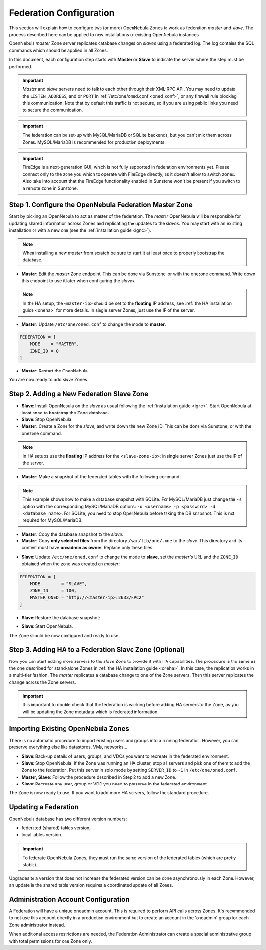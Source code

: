 .. _federationconfig:

================================================================================
Federation Configuration
================================================================================

This section will explain how to configure two (or more) OpenNebula Zones to work as federation *master* and *slave*. The process described here can be applied to new installations or existing OpenNebula instances.

OpenNebula *master* Zone server replicates database changes on *slaves* using a federated log. The log contains the SQL commands which should be applied in all Zones.

In this document, each configuration step starts with **Master** or **Slave** to indicate the server where the step must be performed.

.. important:: *Master* and *slave* servers need to talk to each other through their XML-RPC API. You may need to update the ``LISTEN_ADDRESS``, and or ``PORT`` in :ref:`/etc/one/oned.conf <oned_conf>`, or any firewall rule blocking this communication. Note that by default this traffic is not secure, so if you are using public links you need to secure the communication.

.. important:: The federation can be set-up with MySQL/MariaDB or SQLite backends, but you can't mix them across Zones. MySQL/MariaDB is recommended for production deployments.

.. important:: FireEdge is a next-generation GUI, which is not fully supported in federation environments yet. Please connect only to the zone you which to operate with FireEdge directly, as it doesn't allow to switch zones. Also take into account that the FireEdge functionality enabled in Sunstone won't be present if you switch to a remote zone in Sunstone.

Step 1. Configure the OpenNebula Federation Master Zone
================================================================================

Start by picking an OpenNebula to act as master of the federation. The *master* OpenNebula will be responsible for updating shared information across Zones and replicating the updates to the *slaves*. You may start with an existing installation or with a new one (see the :ref:`installation guide <ignc>`).

.. note:: When installing a new *master* from scratch be sure to start it at least once to properly bootstrap the database.

- **Master**: Edit the *master* Zone endpoint. This can be done via Sunstone, or with the onezone command. Write down this endpoint to use it later when configuring the *slaves*.

.. prompt:: bash $ auto

    $ onezone update 0
    ENDPOINT = http://<master-ip>:2633/RPC2

.. note:: In the HA setup, the ``<master-ip>`` should be set to the **floating** IP address, see :ref:`the HA installation guide <oneha>` for more details. In single server Zones, just use the IP of the server.

- **Master**: Update ``/etc/one/oned.conf`` to change the mode to **master**.

.. code-block:: bash

    FEDERATION = [
        MODE    = "MASTER",
        ZONE_ID = 0
    ]

- **Master**: Restart the OpenNebula.

You are now ready to add *slave* Zones.

Step 2. Adding a New Federation Slave Zone
================================================================================

- **Slave**: Install OpenNebula on the *slave* as usual following the :ref:`installation guide <ignc>`. Start OpenNebula at least once to bootstrap the Zone database.

- **Slave**: Stop OpenNebula.

- **Master**: Create a Zone for the *slave*, and write down the new Zone ID. This can be done via Sunstone, or with the onezone command.

.. prompt:: bash $ auto

    $ vim /tmp/zone.tmpl
    NAME     = slave-name
    ENDPOINT = http://<slave-zone-ip>:2633/RPC2

    $ onezone create /tmp/zone.tmpl
    ID: 100

    $ onezone list
       ID NAME
        0 OpenNebula
      100 slave-name

.. note:: In HA setups use the **floating** IP address for the ``<slave-zone-ip>``; in single server Zones just use the IP of the server.

- **Master**: Make a snapshot of the federated tables with the following command:

.. prompt:: bash $ auto

    $ onedb backup --federated -s /var/lib/one/one.db
    Sqlite database backup of federated tables stored in /var/lib/one/one.db_federated_2017-6-15_8:52:51.bck
    Use 'onedb restore' to restore the DB.

.. note:: This example shows how to make a database snapshot with SQLite. For MySQL/MariaDB just change the ``-s`` option with the corresponding MySQL/MariaDB options: ``-u <username> -p <password> -d <database_name>``. For SQLite, you need to stop OpenNebula before taking the DB snapshot. This is not required for MySQL/MariaDB.

- **Master**: Copy the database snapshot to the *slave*.

- **Master**: Copy **only selected files** from the directory ``/var/lib/one/.one`` to the *slave*. This directory and its content must have **oneadmin as owner**. Replace only these files:

.. prompt:: bash $ auto

    $ ls -1 /var/lib/one/.one
    ec2_auth
    one_auth
    oneflow_auth
    onegate_auth
    sunstone_auth

- **Slave**: Update ``/etc/one/oned.conf`` to change the mode to **slave**, set the *master's* URL and the ``ZONE_ID`` obtained when the zone was created on *master*:

.. code-block:: bash

    FEDERATION = [
        MODE        = "SLAVE",
        ZONE_ID     = 100,
        MASTER_ONED = "http://<master-ip>:2633/RPC2"
    ]

- **Slave**: Restore the database snapshot:

.. prompt:: bash $ auto

    $ onedb restore --federated -s /var/lib/one/one.db /var/lib/one/one.db_federated_2017-6-14_16:0:36.bck
    Sqlite database backup restored in one.db

- **Slave**: Start OpenNebula.

The Zone should be now configured and ready to use.

Step 3. Adding HA to a Federation Slave Zone (Optional)
================================================================================

Now you can start adding more servers to the *slave* Zone to provide it with HA capabilities. The procedure is the same as the one described for stand-alone Zones in :ref:`the HA installation guide <oneha>`. In this case, the replication works in a multi-tier fashion. The *master* replicates a database change to one of the Zone servers. Then this server replicates the change across the Zone servers.

.. important:: It is important to double check that the federation is working before adding HA servers to the Zone, as you will be updating the Zone metadata which is federated information.

Importing Existing OpenNebula Zones
================================================================================

There is no automatic procedure to import existing users and groups into a running federation. However, you can preserve everything else like datastores, VMs, networks...

- **Slave**: Back-up details of users, groups, and VDCs you want to recreate in the federated environment.

- **Slave**: Stop OpenNebula. If the Zone was running an HA cluster, stop all servers and pick one of them to add the Zone to the federation. Put this server in solo mode by setting ``SERVER_ID`` to ``-1`` in ``/etc/one/oned.conf``.

- **Master, Slave**: Follow the procedure described in Step 2 to add a new Zone.

- **Slave**: Recreate any user, group or VDC you need to preserve in the federated environment.

The Zone is now ready to use. If you want to add more HA servers, follow the standard procedure.

Updating a Federation
================================================================================

OpenNebula database has two different version numbers:

- federated (shared) tables version,
- local tables version.

.. important:: To federate OpenNebula Zones, they must run the same version of the federated tables (which are pretty stable).

Upgrades to a version that does not increase the federated version can be done asynchronously in each Zone. However, an update in the shared table version requires a coordinated update of all Zones.

Administration Account Configuration
================================================================================

A Federation will have a unique oneadmin account. This is required to perform API calls across Zones. It's recommended to not use this account directly in a production environment but to create an account in the 'oneadmin' group for each Zone administrator instead.

When additional access restrictions are needed, the Federation Administrator can create a special administrative group with total permissions for one Zone only.
